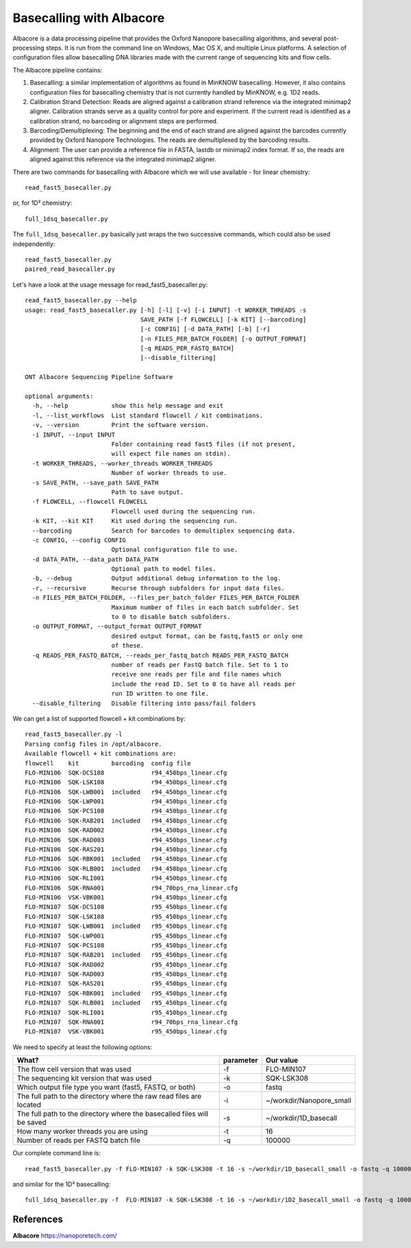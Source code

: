 Basecalling with Albacore
-------------------------

Albacore is a data processing pipeline that provides the Oxford Nanopore basecalling algorithms, and several post-processing steps. It is run from the command line on Windows, Mac OS X, and multiple Linux platforms. A selection of configuration files allow basecalling DNA libraries made with the current range of sequencing kits and flow cells.

The Albacore pipeline contains:

1. Basecalling: a similar implementation of algorithms as found in MinKNOW basecalling. However, it also contains configuration files for basecalling chemistry that is not currently handled by MinKNOW, e.g. 1D2 reads.

2. Calibration Strand Detection: Reads are aligned against a calibration strand reference via the integrated minimap2 aligner. Calibration strands serve as a quality control for pore and experiment. If the current read is identified as a calibration strand, no barcoding or alignment steps are performed.

3. Barcoding/Demultiplexing: The beginning and the end of each strand are aligned against the barcodes currently provided by Oxford Nanopore Technologies. The reads are demultiplexed by the barcoding results.

4. Alignment: The user can provide a reference file in FASTA, lastdb or minimap2 index format. If so, the reads are aligned against this reference via the integrated minimap2 aligner.


There are two commands for basecalling with Albacore which we will use available - for linear chemistry::

  read_fast5_basecaller.py
  
or, for 1D² chemistry::

  full_1dsq_basecaller.py
  
The ``full_1dsq_basecaller.py`` basically just wraps the two successive commands, which could also be used independently::
  
  read_fast5_basecaller.py
  paired_read_basecaller.py



Let's have a look at the usage message for read_fast5_basecaller.py::

  read_fast5_basecaller.py --help
  usage: read_fast5_basecaller.py [-h] [-l] [-v] [-i INPUT] -t WORKER_THREADS -s
                                  SAVE_PATH [-f FLOWCELL] [-k KIT] [--barcoding]
                                  [-c CONFIG] [-d DATA_PATH] [-b] [-r]
                                  [-n FILES_PER_BATCH_FOLDER] [-o OUTPUT_FORMAT]
                                  [-q READS_PER_FASTQ_BATCH]
                                  [--disable_filtering]

  ONT Albacore Sequencing Pipeline Software

  optional arguments:
    -h, --help            show this help message and exit
    -l, --list_workflows  List standard flowcell / kit combinations.
    -v, --version         Print the software version.
    -i INPUT, --input INPUT
                          Folder containing read fast5 files (if not present,
                          will expect file names on stdin).
    -t WORKER_THREADS, --worker_threads WORKER_THREADS
                          Number of worker threads to use.
    -s SAVE_PATH, --save_path SAVE_PATH
                          Path to save output.
    -f FLOWCELL, --flowcell FLOWCELL
                          Flowcell used during the sequencing run.
    -k KIT, --kit KIT     Kit used during the sequencing run.
    --barcoding           Search for barcodes to demultiplex sequencing data.
    -c CONFIG, --config CONFIG
                          Optional configuration file to use.
    -d DATA_PATH, --data_path DATA_PATH
                          Optional path to model files.
    -b, --debug           Output additional debug information to the log.
    -r, --recursive       Recurse through subfolders for input data files.
    -n FILES_PER_BATCH_FOLDER, --files_per_batch_folder FILES_PER_BATCH_FOLDER
                          Maximum number of files in each batch subfolder. Set
                          to 0 to disable batch subfolders.
    -o OUTPUT_FORMAT, --output_format OUTPUT_FORMAT
                          desired output format, can be fastq,fast5 or only one
                          of these.
    -q READS_PER_FASTQ_BATCH, --reads_per_fastq_batch READS_PER_FASTQ_BATCH
                          number of reads per FastQ batch file. Set to 1 to
                          receive one reads per file and file names which
                          include the read ID. Set to 0 to have all reads per
                          run ID written to one file.
    --disable_filtering   Disable filtering into pass/fail folders

We can get a list of supported flowcell + kit combinations by::

  read_fast5_basecaller.py -l
  Parsing config files in /opt/albacore.
  Available flowcell + kit combinations are:
  flowcell    kit         barcoding  config file
  FLO-MIN106  SQK-DCS108             r94_450bps_linear.cfg
  FLO-MIN106  SQK-LSK108             r94_450bps_linear.cfg
  FLO-MIN106  SQK-LWB001  included   r94_450bps_linear.cfg
  FLO-MIN106  SQK-LWP001             r94_450bps_linear.cfg
  FLO-MIN106  SQK-PCS108             r94_450bps_linear.cfg
  FLO-MIN106  SQK-RAB201  included   r94_450bps_linear.cfg
  FLO-MIN106  SQK-RAD002             r94_450bps_linear.cfg
  FLO-MIN106  SQK-RAD003             r94_450bps_linear.cfg
  FLO-MIN106  SQK-RAS201             r94_450bps_linear.cfg
  FLO-MIN106  SQK-RBK001  included   r94_450bps_linear.cfg
  FLO-MIN106  SQK-RLB001  included   r94_450bps_linear.cfg
  FLO-MIN106  SQK-RLI001             r94_450bps_linear.cfg
  FLO-MIN106  SQK-RNA001             r94_70bps_rna_linear.cfg
  FLO-MIN106  VSK-VBK001             r94_450bps_linear.cfg
  FLO-MIN107  SQK-DCS108             r95_450bps_linear.cfg
  FLO-MIN107  SQK-LSK108             r95_450bps_linear.cfg
  FLO-MIN107  SQK-LWB001  included   r95_450bps_linear.cfg
  FLO-MIN107  SQK-LWP001             r95_450bps_linear.cfg
  FLO-MIN107  SQK-PCS108             r95_450bps_linear.cfg
  FLO-MIN107  SQK-RAB201  included   r95_450bps_linear.cfg
  FLO-MIN107  SQK-RAD002             r95_450bps_linear.cfg
  FLO-MIN107  SQK-RAD003             r95_450bps_linear.cfg
  FLO-MIN107  SQK-RAS201             r95_450bps_linear.cfg
  FLO-MIN107  SQK-RBK001  included   r95_450bps_linear.cfg
  FLO-MIN107  SQK-RLB001  included   r95_450bps_linear.cfg
  FLO-MIN107  SQK-RLI001             r95_450bps_linear.cfg
  FLO-MIN107  SQK-RNA001             r94_70bps_rna_linear.cfg
  FLO-MIN107  VSK-VBK001             r95_450bps_linear.cfg

We need to specify at least the following options:

+------------------------------------------------------------------------+-----------+--------------------------+
| What?                                                                  | parameter | Our value                |
+========================================================================+===========+==========================+
| The flow cell version that was used                                    | -f        | FLO-MIN107               |
+------------------------------------------------------------------------+-----------+--------------------------+
|The sequencing kit version that was used                                | -k        | SQK-LSK308               |
+------------------------------------------------------------------------+-----------+--------------------------+
| Which output file type you want (fast5, FASTQ, or both)                | -o        | fastq                    |
+------------------------------------------------------------------------+-----------+--------------------------+
| The full path to the directory where the raw read files are located    | -i        | ~/workdir/Nanopore_small |
+------------------------------------------------------------------------+-----------+--------------------------+
| The full path to the directory where the basecalled files will be saved| -s        | ~/workdir/1D_basecall    |
+------------------------------------------------------------------------+-----------+--------------------------+
| How many worker threads you are using                                  | -t        | 16                       |
+------------------------------------------------------------------------+-----------+--------------------------+
| Number of reads per FASTQ batch file                                   | -q        | 100000                   |
+------------------------------------------------------------------------+-----------+--------------------------+

Our complete command line is::

  read_fast5_basecaller.py -f FLO-MIN107 -k SQK-LSK308 -t 16 -s ~/workdir/1D_basecall_small -o fastq -q 100000 -i ~/workdir/Data/Nanopore_small/
  
and similar for the 1D² basecalling::
  
  full_1dsq_basecaller.py -f  FLO-MIN107 -k SQK-LSK308 -t 16 -s ~/workdir/1D2_basecall_small -o fastq -q 100000 -i ~/workdir/Data/Nanopore_small/
 
References
^^^^^^^^^^

**Albacore** https://nanoporetech.com/

